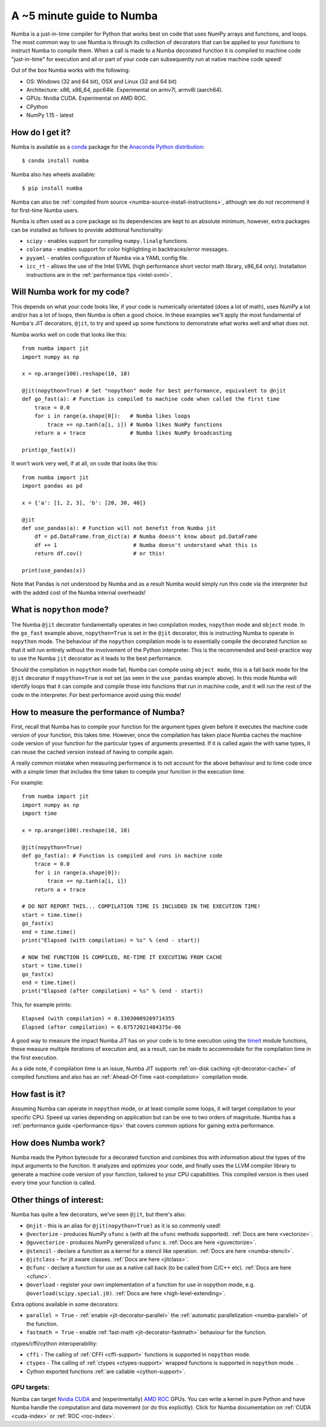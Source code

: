 .. _numba-5_mins:

A ~5 minute guide to Numba
==========================

Numba is a just-in-time compiler for Python that works best on code that uses
NumPy arrays and functions, and loops. The most common way to use Numba is
through its collection of decorators that can be applied to your functions to
instruct Numba to compile them. When a call is made to a Numba decorated
function it is compiled to machine code "just-in-time" for execution and all or
part of your code can subsequently run at native machine code speed!

Out of the box Numba works with the following:

* OS: Windows (32 and 64 bit), OSX and Linux (32 and 64 bit)
* Architecture: x86, x86_64, ppc64le. Experimental on armv7l, armv8l (aarch64).
* GPUs: Nvidia CUDA. Experimental on AMD ROC.
* CPython
* NumPy 1.15 - latest

How do I get it?
----------------
Numba is available as a `conda <https://conda.io/docs/>`_ package for the
`Anaconda Python distribution <https://www.anaconda.com/>`_::

  $ conda install numba

Numba also has wheels available::

  $ pip install numba

Numba can also be
:ref:`compiled from source <numba-source-install-instructions>`, although we do
not recommend it for first-time Numba users.

Numba is often used as a core package so its dependencies are kept to an
absolute minimum, however, extra packages can be installed as follows to provide
additional functionality:

* ``scipy`` - enables support for compiling ``numpy.linalg`` functions.
* ``colorama`` - enables support for color highlighting in backtraces/error
  messages.
* ``pyyaml`` - enables configuration of Numba via a YAML config file.
* ``icc_rt`` - allows the use of the Intel SVML (high performance short vector
  math library, x86_64 only). Installation instructions are in the
  :ref:`performance tips <intel-svml>`.

Will Numba work for my code?
----------------------------
This depends on what your code looks like, if your code is numerically
orientated (does a lot of math), uses NumPy a lot and/or has a lot of loops,
then Numba is often a good choice. In these examples we'll apply the most
fundamental of Numba's JIT decorators, ``@jit``, to try and speed up some
functions to demonstrate what works well and what does not.

Numba works well on code that looks like this::

    from numba import jit
    import numpy as np

    x = np.arange(100).reshape(10, 10)

    @jit(nopython=True) # Set "nopython" mode for best performance, equivalent to @njit
    def go_fast(a): # Function is compiled to machine code when called the first time
        trace = 0.0
        for i in range(a.shape[0]):   # Numba likes loops
            trace += np.tanh(a[i, i]) # Numba likes NumPy functions
        return a + trace              # Numba likes NumPy broadcasting

    print(go_fast(x))


It won't work very well, if at all, on code that looks like this::

    from numba import jit
    import pandas as pd

    x = {'a': [1, 2, 3], 'b': [20, 30, 40]}

    @jit
    def use_pandas(a): # Function will not benefit from Numba jit
        df = pd.DataFrame.from_dict(a) # Numba doesn't know about pd.DataFrame
        df += 1                        # Numba doesn't understand what this is
        return df.cov()                # or this!

    print(use_pandas(x))

Note that Pandas is not understood by Numba and as a result Numba would simply
run this code via the interpreter but with the added cost of the Numba internal
overheads!

What is ``nopython`` mode?
--------------------------
The Numba ``@jit`` decorator fundamentally operates in two compilation modes,
``nopython`` mode and ``object`` mode. In the ``go_fast`` example above,
``nopython=True`` is set in the ``@jit`` decorator, this is instructing Numba to
operate in ``nopython`` mode. The behaviour of the ``nopython`` compilation mode
is to essentially compile the decorated function so that it will run entirely
without the involvement of the Python interpreter. This is the recommended and
best-practice way to use the Numba ``jit`` decorator as it leads to the best
performance.

Should the compilation in ``nopython`` mode fail, Numba can compile using
``object mode``, this is a fall back mode for the ``@jit`` decorator if
``nopython=True`` is not set (as seen in the ``use_pandas`` example above). In
this mode Numba will identify loops that it can compile and compile those into
functions that run in machine code, and it will run the rest of the code in the
interpreter. For best performance avoid using this mode!

How to measure the performance of Numba?
----------------------------------------
First, recall that Numba has to compile your function for the argument types
given before it executes the machine code version of your function, this takes
time. However, once the compilation has taken place Numba caches the machine
code version of your function for the particular types of arguments presented.
If it is called again the with same types, it can reuse the cached version
instead of having to compile again.

A really common mistake when measuring performance is to not account for the
above behaviour and to time code once with a simple timer that includes the
time taken to compile your function in the execution time.

For example::

    from numba import jit
    import numpy as np
    import time

    x = np.arange(100).reshape(10, 10)

    @jit(nopython=True)
    def go_fast(a): # Function is compiled and runs in machine code
        trace = 0.0
        for i in range(a.shape[0]):
            trace += np.tanh(a[i, i])
        return a + trace

    # DO NOT REPORT THIS... COMPILATION TIME IS INCLUDED IN THE EXECUTION TIME!
    start = time.time()
    go_fast(x)
    end = time.time()
    print("Elapsed (with compilation) = %s" % (end - start))

    # NOW THE FUNCTION IS COMPILED, RE-TIME IT EXECUTING FROM CACHE
    start = time.time()
    go_fast(x)
    end = time.time()
    print("Elapsed (after compilation) = %s" % (end - start))

This, for example prints::

    Elapsed (with compilation) = 0.33030009269714355
    Elapsed (after compilation) = 6.67572021484375e-06

A good way to measure the impact Numba JIT has on your code is to time execution
using the `timeit <https://docs.python.org/3/library/timeit.html>`_ module
functions, these measure multiple iterations of execution and, as a result,
can be made to accommodate for the compilation time in the first execution.

As a side note, if compilation time is an issue, Numba JIT supports
:ref:`on-disk caching <jit-decorator-cache>` of compiled functions and also has
an :ref:`Ahead-Of-Time <aot-compilation>` compilation mode.

How fast is it?
---------------
Assuming Numba can operate in ``nopython`` mode, or at least compile some loops,
it will target compilation to your specific CPU. Speed up varies depending on
application but can be one to two orders of magnitude. Numba has a
:ref:`performance guide <performance-tips>` that covers common options for
gaining extra performance.

How does Numba work?
--------------------
Numba reads the Python bytecode for a decorated function and combines this with
information about the types of the input arguments to the function. It analyzes
and optimizes your code, and finally uses the LLVM compiler library to generate
a machine code version of your function, tailored to your CPU capabilities. This
compiled version is then used every time your function is called.

Other things of interest:
-------------------------
Numba has quite a few decorators, we've seen ``@jit``, but there's
also:

* ``@njit`` - this is an alias for ``@jit(nopython=True)`` as it is so commonly
  used!
* ``@vectorize`` - produces NumPy ``ufunc`` s (with all the ``ufunc`` methods
  supported). :ref:`Docs are here <vectorize>`.
* ``@guvectorize`` - produces NumPy generalized ``ufunc`` s.
  :ref:`Docs are here <guvectorize>`.
* ``@stencil`` - declare a function as a kernel for a stencil like operation.
  :ref:`Docs are here <numba-stencil>`.
* ``@jitclass`` - for jit aware classes. :ref:`Docs are here <jitclass>`.
* ``@cfunc`` - declare a function for use as a native call back (to be called
  from C/C++ etc). :ref:`Docs are here <cfunc>`.
* ``@overload`` - register your own implementation of a function for use in
  nopython mode, e.g. ``@overload(scipy.special.j0)``.
  :ref:`Docs are here <high-level-extending>`.

Extra options available in some decorators:

* ``parallel = True`` - :ref:`enable <jit-decorator-parallel>` the
  :ref:`automatic parallelization <numba-parallel>` of the function.
* ``fastmath = True`` - enable :ref:`fast-math <jit-decorator-fastmath>`
  behaviour for the function.

ctypes/cffi/cython interoperability:

* ``cffi`` - The calling of :ref:`CFFI  <cffi-support>` functions is supported
  in ``nopython`` mode.
* ``ctypes`` - The calling of :ref:`ctypes  <ctypes-support>` wrapped
  functions is supported in ``nopython`` mode.
  .
* Cython exported functions :ref:`are callable <cython-support>`.

GPU targets:
~~~~~~~~~~~~

Numba can target `Nvidia CUDA <https://developer.nvidia.com/cuda-zone>`_ and
(experimentally) `AMD ROC <https://rocm.github.io/>`_ GPUs. You can write a
kernel in pure Python and have Numba handle the computation and data movement
(or do this explicitly). Click for Numba documentation on
:ref:`CUDA <cuda-index>` or :ref:`ROC <roc-index>`.
